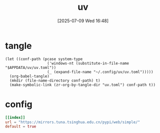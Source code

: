 #+title:      uv
#+date:       [2025-07-09 Wed 16:48]
#+filetags:   :base:
#+identifier: 20250709T164836

* tangle
#+begin_src elisp
(let ((conf-path (pcase system-type
                   ('windows-nt (substitute-in-file-name "$APPDATA/uv/uv.toml"))
                   (_ (expand-file-name "~/.config/uv/uv.toml")))))
  (org-babel-tangle)
  (mkdir (file-name-directory conf-path) t)
  (make-symbolic-link (zr-org-by-tangle-dir "uv.toml") conf-path t))
#+end_src

* config
:PROPERTIES:
:CUSTOM_ID: d18cc652-cc91-4913-898d-b3be6afd5256
:END:
#+begin_src toml :mkdirp t :tangle (zr-org-by-tangle-dir "uv.toml")
[[index]]
url = "https://mirrors.tuna.tsinghua.edu.cn/pypi/web/simple/"
default = true
#+end_src
